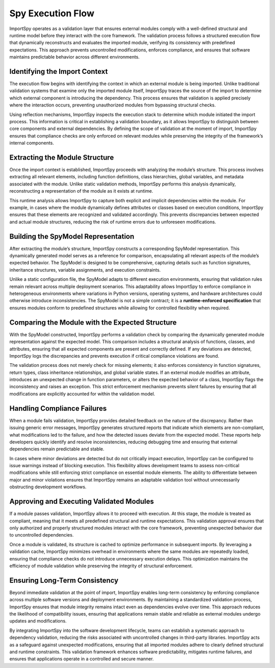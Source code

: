 Spy Execution Flow
==================

ImportSpy operates as a validation layer that ensures external modules comply with a well-defined structural  
and runtime model before they interact with the core framework. The validation process follows a structured  
execution flow that dynamically reconstructs and evaluates the imported module, verifying its consistency  
with predefined expectations. This approach prevents uncontrolled modifications, enforces compliance,  
and ensures that software maintains predictable behavior across different environments.

Identifying the Import Context
------------------------------

The execution flow begins with identifying the context in which an external module is being imported.  
Unlike traditional validation systems that examine only the imported module itself, ImportSpy traces the source  
of the import to determine which external component is introducing the dependency. This process ensures that validation  
is applied precisely where the interaction occurs, preventing unauthorized modules from bypassing structural checks.

Using reflection mechanisms, ImportSpy inspects the execution stack to determine which module initiated the import process.  
This information is critical in establishing a validation boundary, as it allows ImportSpy to distinguish between core components  
and external dependencies. By defining the scope of validation at the moment of import, ImportSpy ensures that compliance checks  
are only enforced on relevant modules while preserving the integrity of the framework’s internal components.

Extracting the Module Structure
-------------------------------

Once the import context is established, ImportSpy proceeds with analyzing the module’s structure.  
This process involves extracting all relevant elements, including function definitions, class hierarchies,  
global variables, and metadata associated with the module. Unlike static validation methods, ImportSpy performs  
this analysis dynamically, reconstructing a representation of the module as it exists at runtime.  

This runtime analysis allows ImportSpy to capture both explicit and implicit dependencies within the module.  
For example, in cases where the module dynamically defines attributes or classes based on execution conditions,  
ImportSpy ensures that these elements are recognized and validated accordingly. This prevents discrepancies between  
expected and actual module structures, reducing the risk of runtime errors due to unforeseen modifications.

Building the SpyModel Representation
-------------------------------------

After extracting the module’s structure, ImportSpy constructs a corresponding SpyModel representation.  
This dynamically generated model serves as a reference for comparison, encapsulating all relevant aspects  
of the module’s expected behavior. The SpyModel is designed to be comprehensive, capturing details  
such as function signatures, inheritance structures, variable assignments, and execution constraints.

Unlike a static configuration file, the SpyModel adapts to different execution environments,  
ensuring that validation rules remain relevant across multiple deployment scenarios.  
This adaptability allows ImportSpy to enforce compliance in heterogeneous environments  
where variations in Python versions, operating systems, and hardware architectures  
could otherwise introduce inconsistencies. The SpyModel is not a simple contract;  
it is a **runtime-enforced specification** that ensures modules conform to predefined structures  
while allowing for controlled flexibility when required.

Comparing the Module with the Expected Structure
------------------------------------------------

With the SpyModel constructed, ImportSpy performs a validation check by comparing the dynamically generated  
module representation against the expected model. This comparison includes a structural analysis of functions,  
classes, and attributes, ensuring that all expected components are present and correctly defined.  
If any deviations are detected, ImportSpy logs the discrepancies and prevents execution  
if critical compliance violations are found.

The validation process does not merely check for missing elements; it also enforces consistency in function signatures,  
return types, class inheritance relationships, and global variable states. If an external module modifies an attribute,  
introduces an unexpected change in function parameters, or alters the expected behavior of a class,  
ImportSpy flags the inconsistency and raises an exception. This strict enforcement mechanism prevents  
silent failures by ensuring that all modifications are explicitly accounted for within the validation model.

Handling Compliance Failures
----------------------------

When a module fails validation, ImportSpy provides detailed feedback on the nature of the discrepancy.  
Rather than issuing generic error messages, ImportSpy generates structured reports that indicate  
which elements are non-compliant, what modifications led to the failure,  
and how the detected issues deviate from the expected model. These reports  
help developers quickly identify and resolve inconsistencies, reducing debugging time  
and ensuring that external dependencies remain predictable and stable.

In cases where minor deviations are detected but do not critically impact execution,  
ImportSpy can be configured to issue warnings instead of blocking execution.  
This flexibility allows development teams to assess non-critical modifications  
while still enforcing strict compliance on essential module elements.  
The ability to differentiate between major and minor violations ensures  
that ImportSpy remains an adaptable validation tool without unnecessarily obstructing development workflows.

Approving and Executing Validated Modules
-----------------------------------------

If a module passes validation, ImportSpy allows it to proceed with execution.  
At this stage, the module is treated as compliant, meaning that it meets  
all predefined structural and runtime expectations. This validation approval  
ensures that only authorized and properly structured modules interact with  
the core framework, preventing unexpected behavior due to uncontrolled dependencies.

Once a module is validated, its structure is cached to optimize performance  
in subsequent imports. By leveraging a validation cache, ImportSpy minimizes  
overhead in environments where the same modules are repeatedly loaded,  
ensuring that compliance checks do not introduce unnecessary execution delays.  
This optimization maintains the efficiency of module validation  
while preserving the integrity of structural enforcement.

Ensuring Long-Term Consistency
------------------------------

Beyond immediate validation at the point of import, ImportSpy enables long-term consistency  
by enforcing compliance across multiple software versions and deployment environments.  
By maintaining a standardized validation process, ImportSpy ensures that module integrity  
remains intact even as dependencies evolve over time. This approach reduces the likelihood  
of compatibility issues, ensuring that applications remain stable and reliable  
as external modules undergo updates and modifications.

By integrating ImportSpy into the software development lifecycle, teams can establish  
a systematic approach to dependency validation, reducing the risks associated  
with uncontrolled changes in third-party libraries. ImportSpy acts as a safeguard  
against unexpected modifications, ensuring that all imported modules  
adhere to clearly defined structural and runtime constraints.  
This validation framework enhances software predictability, mitigates runtime failures,  
and ensures that applications operate in a controlled and secure manner.
